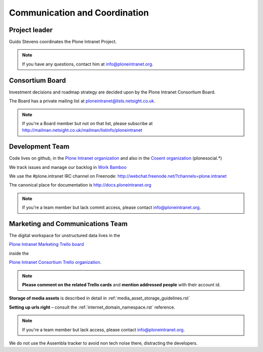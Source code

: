 ==============================
Communication and Coordination
==============================

Project leader
--------------

Guido Stevens coordinates the Plone Intranet Project.

.. note::

    If you have any questions, contact him at info@ploneintranet.org.


Consortium Board
----------------

Investment decisions and roadmap strategy are decided upon by the
Plone Intranet Consortium Board.

The Board has a private mailing list at ploneintranet@lists.netsight.co.uk.

.. note::

    If you're a Board member but not on that list, please subscribe at
    http://mailman.netsight.co.uk/mailman/listinfo/ploneintranet


Development Team
----------------

Code lives on github, in the
`Plone Intranet organization <https://github.com/ploneintranet>`_
and also in the
`Cosent organization <https://github.com/cosent>`_
(plonesocial.*)

We track issues and manage our backlog in 
`Work Bamboo <https://workbamboo.com>`_

We use the #plone.intranet IRC channel on Freenode:
http://webchat.freenode.net/?channels=plone.intranet

The canonical place for documentation is http://docs.ploneintranet.org

.. note::

    If you're a team member but lack commit access, please contact info@ploneintranet.org.


Marketing and Communications Team
---------------------------------

The digital workspace for unstructured data lives in the

`Plone Intranet Marketing Trello board <https://trello.com/ploneintranetconsortium>`_

inside the

`Plone Intranet Consortium Trello organization <https://trello.com/b/azEYVlRD/plone-intranet-marketing>`_.

.. note:: **Please comment on the related Trello cards** and **mention addressed people** with their account id.

**Storage of media assets** is described in detail in :ref:`media_asset_storage_guidelines.rst`

**Setting up urls right** – consult the :ref:`internet_domain_namespace.rst` reference.

.. note::

    If you're a team member but lack access,
    please contact info@ploneintranet.org.

We do not use the Assembla tracker to avoid non tech noise there, distracting the developers.


